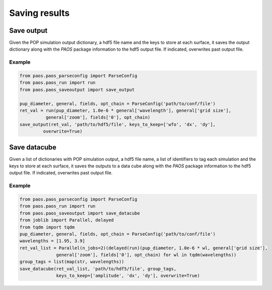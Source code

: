 .. _Saving results:

=======================
Saving results
=======================


Save output
----------------------------

Given the POP simulation output dictionary, a hdf5 file name and the keys to store
at each surface, it saves the output dictionary along with the `PAOS` package information
to the hdf5 output file. If indicated, overwrites past output file.

.. image:: ouput.png
   :width: 600
   :align: center

.. image:: output_info.png
   :width: 600
   :align: center

.. image:: output_surfaces.png
   :width: 600
   :align: center

Example
^^^^^^^^^^^^^^^^^^^^^^^^^^^^^^^^

.. code-block:: python

        from paos.paos_parseconfig import ParseConfig
        from paos.paos_run import run
        from paos.paos_saveoutput import save_output

        pup_diameter, general, fields, opt_chain = ParseConfig('path/to/conf/file')
        ret_val = run(pup_diameter, 1.0e-6 * general['wavelength'], general['grid size'],
                  general['zoom'], fields['0'], opt_chain)
        save_output(ret_val, 'path/to/hdf5/file', keys_to_keep=['wfo', 'dx', 'dy'],
                 overwrite=True)

Save datacube
-----------------

Given a list of dictionaries with POP simulation output, a hdf5 file name, a list of
identifiers to tag each simulation and the keys to store at each surface, it saves the
outputs to a data cube along with the `PAOS` package information to the hdf5 output file.
If indicated, overwrites past output file.

.. image:: output_cube.png
   :width: 600
   :align: center

Example
^^^^^^^^^^^^^^^^^^^^^^^^^^^^^^^^

.. code-block:: python

        from paos.paos_parseconfig import ParseConfig
        from paos.paos_run import run
        from paos.paos_saveoutput import save_datacube
        from joblib import Parallel, delayed
        from tqdm import tqdm
        pup_diameter, general, fields, opt_chain = ParseConfig('path/to/conf/file')
        wavelengths = [1.95, 3.9]
        ret_val_list = Parallel(n_jobs=2)(delayed(run)(pup_diameter, 1.0e-6 * wl, general['grid size'],
                      general['zoom'], fields['0'], opt_chain) for wl in tqdm(wavelengths))
        group_tags = list(map(str, wavelengths))
        save_datacube(ret_val_list, 'path/to/hdf5/file', group_tags,
                      keys_to_keep=['amplitude', 'dx', 'dy'], overwrite=True)